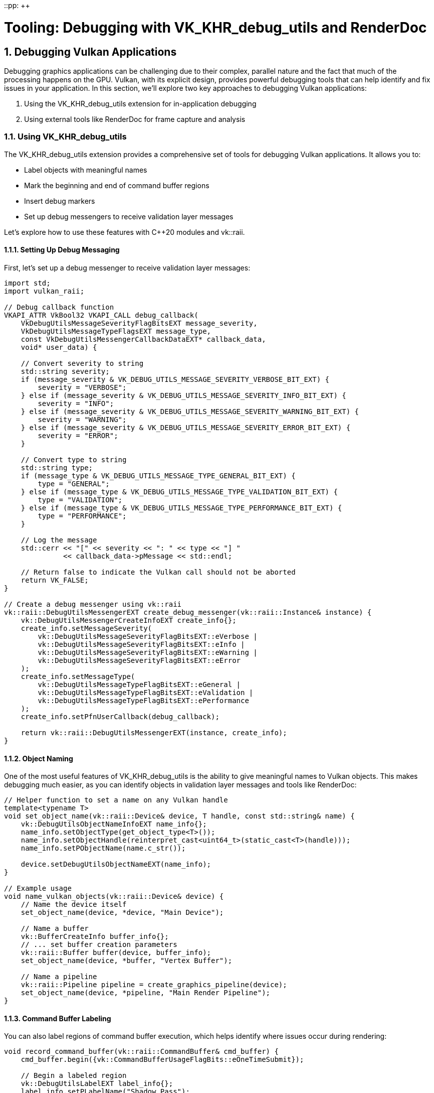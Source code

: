 ::pp: {plus}{plus}

= Tooling: Debugging with VK_KHR_debug_utils and RenderDoc
:doctype: book
:sectnums:
:sectnumlevels: 4
:toc: left
:icons: font
:source-highlighter: highlightjs
:source-language: c++

== Debugging Vulkan Applications

Debugging graphics applications can be challenging due to their complex, parallel nature and the fact that much of the processing happens on the GPU. Vulkan, with its explicit design, provides powerful debugging tools that can help identify and fix issues in your application. In this section, we'll explore two key approaches to debugging Vulkan applications:

1. Using the VK_KHR_debug_utils extension for in-application debugging
2. Using external tools like RenderDoc for frame capture and analysis

=== Using VK_KHR_debug_utils

The VK_KHR_debug_utils extension provides a comprehensive set of tools for debugging Vulkan applications. It allows you to:

* Label objects with meaningful names
* Mark the beginning and end of command buffer regions
* Insert debug markers
* Set up debug messengers to receive validation layer messages

Let's explore how to use these features with C++20 modules and vk::raii.

==== Setting Up Debug Messaging

First, let's set up a debug messenger to receive validation layer messages:

[source,cpp]
----
import std;
import vulkan_raii;

// Debug callback function
VKAPI_ATTR VkBool32 VKAPI_CALL debug_callback(
    VkDebugUtilsMessageSeverityFlagBitsEXT message_severity,
    VkDebugUtilsMessageTypeFlagsEXT message_type,
    const VkDebugUtilsMessengerCallbackDataEXT* callback_data,
    void* user_data) {

    // Convert severity to string
    std::string severity;
    if (message_severity & VK_DEBUG_UTILS_MESSAGE_SEVERITY_VERBOSE_BIT_EXT) {
        severity = "VERBOSE";
    } else if (message_severity & VK_DEBUG_UTILS_MESSAGE_SEVERITY_INFO_BIT_EXT) {
        severity = "INFO";
    } else if (message_severity & VK_DEBUG_UTILS_MESSAGE_SEVERITY_WARNING_BIT_EXT) {
        severity = "WARNING";
    } else if (message_severity & VK_DEBUG_UTILS_MESSAGE_SEVERITY_ERROR_BIT_EXT) {
        severity = "ERROR";
    }

    // Convert type to string
    std::string type;
    if (message_type & VK_DEBUG_UTILS_MESSAGE_TYPE_GENERAL_BIT_EXT) {
        type = "GENERAL";
    } else if (message_type & VK_DEBUG_UTILS_MESSAGE_TYPE_VALIDATION_BIT_EXT) {
        type = "VALIDATION";
    } else if (message_type & VK_DEBUG_UTILS_MESSAGE_TYPE_PERFORMANCE_BIT_EXT) {
        type = "PERFORMANCE";
    }

    // Log the message
    std::cerr << "[" << severity << ": " << type << "] "
              << callback_data->pMessage << std::endl;

    // Return false to indicate the Vulkan call should not be aborted
    return VK_FALSE;
}

// Create a debug messenger using vk::raii
vk::raii::DebugUtilsMessengerEXT create_debug_messenger(vk::raii::Instance& instance) {
    vk::DebugUtilsMessengerCreateInfoEXT create_info{};
    create_info.setMessageSeverity(
        vk::DebugUtilsMessageSeverityFlagBitsEXT::eVerbose |
        vk::DebugUtilsMessageSeverityFlagBitsEXT::eInfo |
        vk::DebugUtilsMessageSeverityFlagBitsEXT::eWarning |
        vk::DebugUtilsMessageSeverityFlagBitsEXT::eError
    );
    create_info.setMessageType(
        vk::DebugUtilsMessageTypeFlagBitsEXT::eGeneral |
        vk::DebugUtilsMessageTypeFlagBitsEXT::eValidation |
        vk::DebugUtilsMessageTypeFlagBitsEXT::ePerformance
    );
    create_info.setPfnUserCallback(debug_callback);

    return vk::raii::DebugUtilsMessengerEXT(instance, create_info);
}
----

==== Object Naming

One of the most useful features of VK_KHR_debug_utils is the ability to give meaningful names to Vulkan objects. This makes debugging much easier, as you can identify objects in validation layer messages and tools like RenderDoc:

[source,cpp]
----
// Helper function to set a name on any Vulkan handle
template<typename T>
void set_object_name(vk::raii::Device& device, T handle, const std::string& name) {
    vk::DebugUtilsObjectNameInfoEXT name_info{};
    name_info.setObjectType(get_object_type<T>());
    name_info.setObjectHandle(reinterpret_cast<uint64_t>(static_cast<T>(handle)));
    name_info.setPObjectName(name.c_str());

    device.setDebugUtilsObjectNameEXT(name_info);
}

// Example usage
void name_vulkan_objects(vk::raii::Device& device) {
    // Name the device itself
    set_object_name(device, *device, "Main Device");

    // Name a buffer
    vk::BufferCreateInfo buffer_info{};
    // ... set buffer creation parameters
    vk::raii::Buffer buffer(device, buffer_info);
    set_object_name(device, *buffer, "Vertex Buffer");

    // Name a pipeline
    vk::raii::Pipeline pipeline = create_graphics_pipeline(device);
    set_object_name(device, *pipeline, "Main Render Pipeline");
}
----

==== Command Buffer Labeling

You can also label regions of command buffer execution, which helps identify where issues occur during rendering:

[source,cpp]
----
void record_command_buffer(vk::raii::CommandBuffer& cmd_buffer) {
    cmd_buffer.begin({vk::CommandBufferUsageFlagBits::eOneTimeSubmit});

    // Begin a labeled region
    vk::DebugUtilsLabelEXT label_info{};
    label_info.setPLabelName("Shadow Pass");
    label_info.setColor(std::array<float, 4>{0.0f, 0.0f, 0.0f, 1.0f}); // Black for shadow pass
    cmd_buffer.beginDebugUtilsLabelEXT(label_info);

    // Record shadow pass commands
    // ...

    // End the labeled region
    cmd_buffer.endDebugUtilsLabelEXT();

    // Begin another labeled region
    label_info.setPLabelName("Main Render Pass");
    label_info.setColor(std::array<float, 4>{0.0f, 1.0f, 0.0f, 1.0f}); // Green for main pass
    cmd_buffer.beginDebugUtilsLabelEXT(label_info);

    // Record main render pass commands
    // ...

    // Insert a marker within this region
    cmd_buffer.insertDebugUtilsLabelEXT({
        "Drawing Opaque Objects",
        std::array<float, 4>{1.0f, 1.0f, 1.0f, 1.0f}
    });

    // More rendering commands
    // ...

    // End the labeled region
    cmd_buffer.endDebugUtilsLabelEXT();

    cmd_buffer.end();
}
----

==== Queue Labeling

Similarly, you can label operations submitted to a queue:

[source,cpp]
----
void submit_work(vk::raii::Queue& queue, vk::raii::CommandBuffer& cmd_buffer) {
    // Begin a labeled region for the queue submission
    vk::DebugUtilsLabelEXT label_info{};
    label_info.setPLabelName("Frame Rendering");
    label_info.setColor(std::array<float, 4>{0.0f, 0.5f, 1.0f, 1.0f}); // Blue for frame
    queue.beginDebugUtilsLabelEXT(label_info);

    // Submit the command buffer
    vk::SubmitInfo submit_info{};
    submit_info.setCommandBufferCount(1);
    submit_info.setPCommandBuffers(&(*cmd_buffer));
    queue.submit(submit_info, nullptr);

    // End the labeled region
    queue.endDebugUtilsLabelEXT();
}
----

=== Using RenderDoc

RenderDoc is a powerful graphics debugging tool that allows you to capture frames from your application and analyze them in detail. It's particularly useful for Vulkan applications due to its comprehensive support for the API.

==== Integrating RenderDoc with Your Application

You can integrate RenderDoc directly into your application using its in-application API:

[source,cpp]
----
import std;
import vulkan_raii;

#include <renderdoc_app.h>

// Load the RenderDoc API
RENDERDOC_API_1_4_1* renderdoc_api = nullptr;

bool load_renderdoc_api() {
    #if defined(_WIN32)
    HMODULE renderdoc_module = LoadLibraryA("renderdoc.dll");
    #else
    void* renderdoc_module = dlopen("librenderdoc.so", RTLD_NOW | RTLD_NOLOAD);
    #endif

    if (!renderdoc_module) {
        std::cerr << "RenderDoc not loaded in this application" << std::endl;
        return false;
    }

    #if defined(_WIN32)
    pRENDERDOC_GetAPI get_api = (pRENDERDOC_GetAPI)GetProcAddress(renderdoc_module, "RENDERDOC_GetAPI");
    #else
    pRENDERDOC_GetAPI get_api = (pRENDERDOC_GetAPI)dlsym(renderdoc_module, "RENDERDOC_GetAPI");
    #endif

    if (!get_api) {
        std::cerr << "Failed to get RenderDoc API function" << std::endl;
        return false;
    }

    int ret = get_api(eRENDERDOC_API_Version_1_4_1, (void**)&renderdoc_api);
    if (ret != 1) {
        std::cerr << "Failed to initialize RenderDoc API" << std::endl;
        return false;
    }

    std::cout << "RenderDoc API initialized successfully" << std::endl;
    return true;
}

// Trigger a capture
void capture_frame() {
    if (renderdoc_api) {
        renderdoc_api->TriggerCapture();
    }
}
----

==== Analyzing Captures

Once you've captured a frame, you can analyze it in the RenderDoc application. Here are some key features to look for:

1. *Pipeline State*: Examine the full graphics pipeline state for each draw call
2. *Resource Inspection*: View the contents of buffers, textures, and other resources
3. *Shader Debugging*: Step through shader execution for specific pixels
4. *Timing Information*: Analyze performance of different parts of your frame

==== Best Practices for RenderDoc

To get the most out of RenderDoc:

1. *Use Object Names*: As discussed earlier, naming your Vulkan objects makes them much easier to identify in RenderDoc
2. *Use Command Buffer Labels*: These appear in RenderDoc's event browser, making it easier to navigate complex frames
3. *Capture Specific Frames*: Use the in-application API to capture frames where issues occur
4. *Reduce Workload*: For complex applications, consider disabling features or reducing resolution when debugging

=== Combining VK_KHR_debug_utils and RenderDoc

The real power comes from combining these approaches:

1. Use VK_KHR_debug_utils to add rich debugging information to your application
2. Use RenderDoc to capture and analyze frames with this information
3. Use validation layers to catch API usage errors

Here's an example of setting up a debugging environment that combines these approaches:

[source,cpp]
----
import std;
import vulkan_raii;

class DebugManager {
public:
    DebugManager() {
        // Try to load RenderDoc API
        load_renderdoc_api();
    }

    void setup_instance_debugging(vk::raii::Context& context, vk::InstanceCreateInfo& create_info) {
        // Add validation layers
        std::vector<const char*> validation_layers = {"VK_LAYER_KHRONOS_validation"};
        create_info.setPEnabledLayerNames(validation_layers);

        // Add debug utils extension
        std::vector<const char*> extensions = {VK_EXT_DEBUG_UTILS_EXTENSION_NAME};
        // Add any existing extensions
        if (create_info.enabledExtensionCount > 0) {
            for (uint32_t i = 0; i < create_info.enabledExtensionCount; i++) {
                extensions.push_back(create_info.ppEnabledExtensionNames[i]);
            }
        }
        create_info.setPEnabledExtensionNames(extensions);

        // Store debug messenger create info for instance creation
        debug_create_info.setMessageSeverity(
            vk::DebugUtilsMessageSeverityFlagBitsEXT::eVerbose |
            vk::DebugUtilsMessageSeverityFlagBitsEXT::eInfo |
            vk::DebugUtilsMessageSeverityFlagBitsEXT::eWarning |
            vk::DebugUtilsMessageSeverityFlagBitsEXT::eError
        );
        debug_create_info.setMessageType(
            vk::DebugUtilsMessageTypeFlagBitsEXT::eGeneral |
            vk::DebugUtilsMessageTypeFlagBitsEXT::eValidation |
            vk::DebugUtilsMessageTypeFlagBitsEXT::ePerformance
        );
        debug_create_info.setPfnUserCallback(debug_callback);

        // Add to pNext chain
        debug_create_info.pNext = create_info.pNext;
        create_info.pNext = &debug_create_info;
    }

    void setup_debug_messenger(vk::raii::Instance& instance) {
        debug_messenger = vk::raii::DebugUtilsMessengerEXT(instance, debug_create_info);
    }

    template<typename T>
    void set_name(vk::raii::Device& device, T handle, const std::string& name) {
        try {
            vk::DebugUtilsObjectNameInfoEXT name_info{};
            name_info.setObjectType(get_object_type<T>());
            name_info.setObjectHandle(reinterpret_cast<uint64_t>(static_cast<T>(handle)));
            name_info.setPObjectName(name.c_str());

            device.setDebugUtilsObjectNameEXT(name_info);
        } catch (vk::SystemError& err) {
            std::cerr << "Failed to set object name: " << err.what() << std::endl;
        }
    }

    void capture_next_frame() {
        if (renderdoc_api) {
            renderdoc_api->TriggerCapture();
        }
    }

private:
    vk::DebugUtilsMessengerCreateInfoEXT debug_create_info{};
    vk::raii::DebugUtilsMessengerEXT debug_messenger{nullptr};
    RENDERDOC_API_1_4_1* renderdoc_api = nullptr;
};
----

=== Conclusion

Effective debugging is essential for developing complex Vulkan applications. By combining the power of VK_KHR_debug_utils for in-application debugging and RenderDoc for frame capture and analysis, you can quickly identify and fix issues in your rendering pipeline.

In the next section, we'll explore crash handling and minidumps, which are crucial for diagnosing issues that occur in production environments.

link:02_cicd.adoc[Previous: CI/CD for Vulkan Projects] | link:04_crash_minidump.adoc[Next: Crash Handling and Minidumps]
